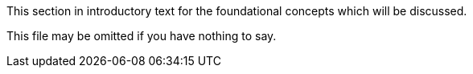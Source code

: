 [[ra-research-agenda-foundations-section]]
This section in introductory text for the foundational concepts which will be discussed.

This file may be omitted if you have nothing to say.
